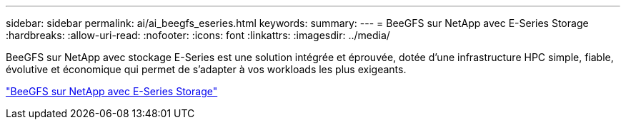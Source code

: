 ---
sidebar: sidebar 
permalink: ai/ai_beegfs_eseries.html 
keywords:  
summary:  
---
= BeeGFS sur NetApp avec E-Series Storage
:hardbreaks:
:allow-uri-read: 
:nofooter: 
:icons: font
:linkattrs: 
:imagesdir: ../media/


[role="lead"]
BeeGFS sur NetApp avec stockage E-Series est une solution intégrée et éprouvée, dotée d'une infrastructure HPC simple, fiable, évolutive et économique qui permet de s'adapter à vos workloads les plus exigeants.

link:https://docs.netapp.com/us-en/beegfs/index.html["BeeGFS sur NetApp avec E-Series Storage"^]
